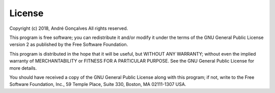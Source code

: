 License
=======

Copyright (c) 2018, André Gonçalves
All rights reserved.

This program is free software; you can redistribute it and/or modify it
under the terms of the GNU General Public License version 2 as published by
the Free Software Foundation.

This program is distributed in the hope that it will be useful,
but WITHOUT ANY WARRANTY; without even the implied warranty of
MERCHANTABILITY or FITNESS FOR A PARTICULAR PURPOSE. See the
GNU General Public License for more details.

You should have received a copy of the GNU General Public License
along with this program; if not, write to the Free Software
Foundation, Inc., 59 Temple Place, Suite 330, Boston, 
MA 02111-1307 USA.
